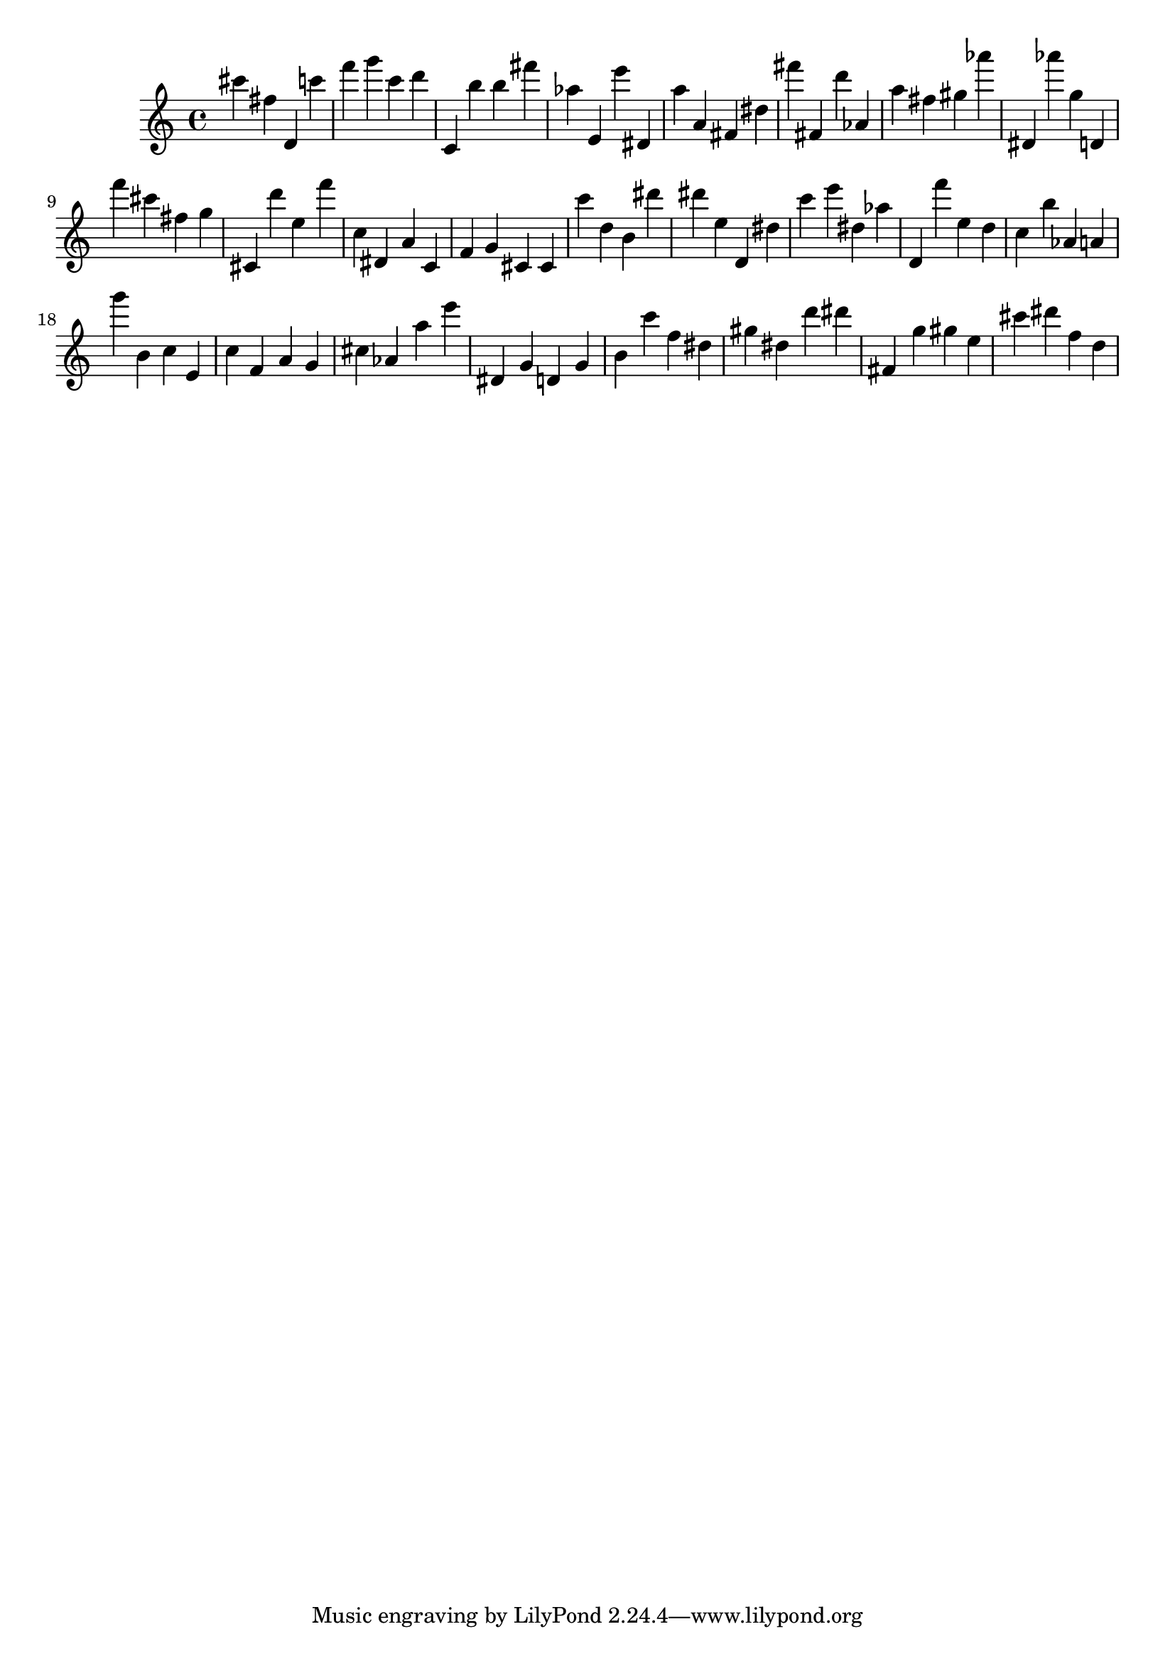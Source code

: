 \version "2.18.2"

\score {

{
\clef treble
cis''' fis'' d' c''' f''' g''' c''' d''' c' b'' b'' fis''' as'' e' e''' dis' a'' a' fis' dis'' fis''' fis' d''' as' a'' fis'' gis'' as''' dis' as''' g'' d' f''' cis''' fis'' g'' cis' d''' e'' f''' c'' dis' a' c' f' g' cis' cis' c''' d'' b' dis''' dis''' e'' d' dis'' c''' e''' dis'' as'' d' f''' e'' d'' c'' b'' as' a' g''' b' c'' e' c'' f' a' g' cis'' as' a'' e''' dis' g' d' g' b' c''' f'' dis'' gis'' dis'' d''' dis''' fis' g'' gis'' e'' cis''' dis''' f'' d'' 
}

 \midi { }
 \layout { }
}